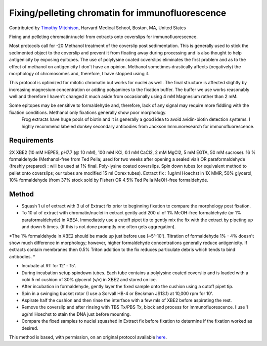 Fixing/pelleting chromatin for immunofluorescence
========================================================================================================

.. sectionauthor:: timothymitchison <timothy_mitchison@hms.harvard.edu>

Contributed by `Timothy Mitchison <https://sysbio.med.harvard.edu/facultys/timothy-j-mitchison-phd/>`__, Harvard Medical School, Boston, MA, United States

Fixing and pelleting chromatin/nuclei from extracts onto coverslips for immunofluorescence.




Most protocols call for -20 Methanol treatment of the coverslip post sedimentation. This is generally used to stick the sedimented object to the coverslip and prevent it from floating away during processing and is also thought to help antigenicity by exposing epitopes. The use of polylysine coated coverslips eliminates the first problem and as to the effect of methanol on antigenicity I don't have an opinion. Methanol sometimes drastically affects (negatively) the morphology of chromosomes and, therefore, I have stopped using it.

This protocol is optimized for mitotic chromatin but works for nuclei as well. The final structure is affected slightly by increasing magnesium concentration or adding polyamines to the fixation buffer. The buffer we use works reasonably well and therefore I haven't changed it much aside from occasionally using 4 mM Magnesium rather than 2 mM.

Some epitopes may be sensitive to formaldehyde and, therefore, lack of any signal may require more fiddling with the fixation conditions. Methanol only fixations generally show poor morphology.
    Frog extracts have huge pools of biotin and it is generally a good idea to avoid avidin-biotin detection systems. I highly recommend labeled donkey secondary antibodies from Jackson Immunoresearch for immunofluorescence. 






Requirements
------------
2X XBE2 (10 mM HEPES, pH7.7 (@ 10 mM), 100 mM KCl, 0.1 mM CaCl2, 2 mM MgCl2, 5 mM EGTA, 50 mM sucrose).
16 % formaldehyde (Methanol-free from Ted Pella; used for two weeks after opening a sealed vial) OR paraformaldehyde (freshly prepared) : will be used at 1% final.
Poly-lysine coated coverslips.
Spin down tubes (or equivalent method to pellet onto coverslips; our tubes are modified 15 ml Corex tubes).
Extract fix : 1ug/ml Hoechst in 1X MMR, 50% glycerol, 10% formaldehyde (from 37% stock sold by Fisher) OR 4.5% Ted Pella MeOH-free formaldehyde. 


Method
------

- Squash 1 ul of extract with 3 ul of Extract fix prior to beginning fixation to compare the morphology post fixation. 


- To 10 ul of extract with chromatin/nuclei in extract gently add 200 ul of 1% MeOH-free formaldehyde (or 1% paraformaldehyde) in XBE4. Immediately use a cutoff pipet tip to gently mix the fix with the extract by pipeting up and down 5 times. (If this is not done promptly one often gets aggregation). 

*The 1% formaldehyde in XBE2 should be made up just before use (~5'-10'). 
Titration of formaldehyde 1% - 4% doesn't show much difference in morphology; however, higher formaldehyde concentrations generally reduce antigenicity. 
If extracts contain membranes then 0.5% Triton addition to the fix reduces particulate debris which tends to bind antibodies. *



- Incubate at RT for 12' - 15'. 


- During incubation setup spindown tubes. Each tube contains a polylysine coated coverslip and is loaded with a cold 5 ml cushion of 30% glycerol (v/v) in XBE2 and stored on ice. 


- After incubation in formaldehyde, gently layer the fixed sample onto the cushion using a cutoff pipet tip. 


- Spin in a swinging bucket rotor (I use a Sorvall HB-4 or Beckman JS13.1) at 10,000 rpm for 10'. 


- Aspirate half the cushion and then rinse the interface with a few mls of XBE2 before aspirating the rest. 


- Remove the coverslip and after rinsing with TBS Tx/PBS Tx, block and process for immunofluorescence. I use 1 ug/ml Hoechst to stain the DNA just before mounting. 


- Compare the fixed samples to nuclei squashed in Extract fix before fixation to determine if the fixation worked as desired. 







This method is based, with permission, on an original protocol available `here <http://mitchison.med.harvard.edu/protocols/chr2.html>`_.
